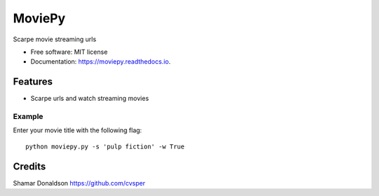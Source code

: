 =======
MoviePy
=======


.. image:: https://travis-ci.org/cvsper/Mov.svg?branch=master
        :target: https://pypi.python.org/pypi/moviepy

.. image:: https://readthedocs.org/projects/moviepy/badge/?version=latest
        :target: https://moviepy.readthedocs.io/en/latest/?badge=latest
        :alt: Documentation Status


Scarpe movie streaming urls


* Free software: MIT license
* Documentation: https://moviepy.readthedocs.io.


Features
--------

* Scarpe urls and watch streaming movies


Example
=======
Enter your movie title with the following flag::

    python moviepy.py -s 'pulp fiction'	-w True

Credits
---------
Shamar Donaldson https://github.com/cvsper


